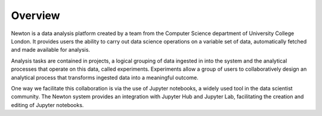 ************
Overview
************

.. image:: _static/logo-blue.png
   :align: center
   :width: 100px
   :height: 100px

Newton is a data analysis platform created by a team from the Computer Science
department of University College London. It provides users the ability to carry
out data science operations on a variable set of data, automatically fetched and
made available for analysis.

Analysis tasks are contained in projects, a logical grouping of data ingested in
into the system and the analytical processes that operate on this data, called
experiments. Experiments allow a group of users to collaboratively design an
analytical process that transforms ingested data into a meaningful outcome.

One way we facilitate this collaboration is via the use of Jupyter notebooks, a
widely used tool in the data scientist community. The Newton system provides an
integration with Jupyter Hub and Jupyter Lab, facilitating the creation and
editing of Jupyter notebooks.
